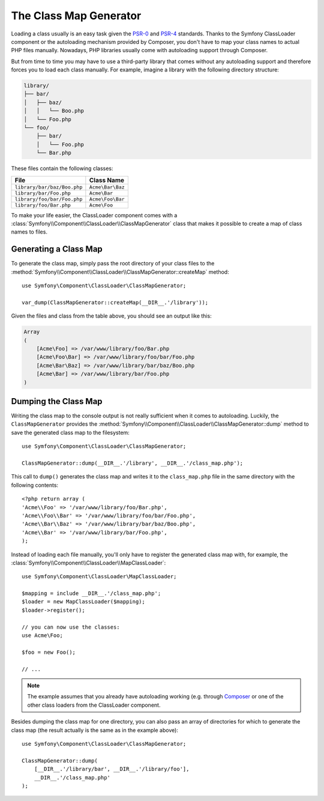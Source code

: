 .. index::
    single: Autoloading; Class Map Generator
    single: ClassLoader; Class Map Generator

The Class Map Generator
=======================

Loading a class usually is an easy task given the `PSR-0`_ and `PSR-4`_
standards. Thanks to the Symfony ClassLoader component or the autoloading
mechanism provided by Composer, you don't have to map your class names to
actual PHP files manually. Nowadays, PHP libraries usually come with autoloading
support through Composer.

But from time to time you may have to use a third-party library that comes
without any autoloading support and therefore forces you to load each class
manually. For example, imagine a library with the following directory structure:

.. code-block:: text

    library/
    ├── bar/
    │   ├── baz/
    │   │   └── Boo.php
    │   └── Foo.php
    └── foo/
        ├── bar/
        │   └── Foo.php
        └── Bar.php

These files contain the following classes:

===========================  ================
File                         Class Name
===========================  ================
``library/bar/baz/Boo.php``  ``Acme\Bar\Baz``
``library/bar/Foo.php``      ``Acme\Bar``
``library/foo/bar/Foo.php``  ``Acme\Foo\Bar``
``library/foo/Bar.php``      ``Acme\Foo``
===========================  ================

To make your life easier, the ClassLoader component comes with a
:class:`Symfony\\Component\\ClassLoader\\ClassMapGenerator` class that makes
it possible to create a map of class names to files.

Generating a Class Map
----------------------

To generate the class map, simply pass the root directory of your class
files to the
:method:`Symfony\\Component\\ClassLoader\\ClassMapGenerator::createMap`
method::

    use Symfony\Component\ClassLoader\ClassMapGenerator;

    var_dump(ClassMapGenerator::createMap(__DIR__.'/library'));

Given the files and class from the table above, you should see an output
like this:

.. code-block:: text

    Array
    (
        [Acme\Foo] => /var/www/library/foo/Bar.php
        [Acme\Foo\Bar] => /var/www/library/foo/bar/Foo.php
        [Acme\Bar\Baz] => /var/www/library/bar/baz/Boo.php
        [Acme\Bar] => /var/www/library/bar/Foo.php
    )

Dumping the Class Map
---------------------

Writing the class map to the console output is not really sufficient when
it comes to autoloading. Luckily, the ``ClassMapGenerator`` provides the
:method:`Symfony\\Component\\ClassLoader\\ClassMapGenerator::dump` method
to save the generated class map to the filesystem::

    use Symfony\Component\ClassLoader\ClassMapGenerator;

    ClassMapGenerator::dump(__DIR__.'/library', __DIR__.'/class_map.php');

This call to ``dump()`` generates the class map and writes it to the ``class_map.php``
file in the same directory with the following contents::

    <?php return array (
    'Acme\\Foo' => '/var/www/library/foo/Bar.php',
    'Acme\\Foo\\Bar' => '/var/www/library/foo/bar/Foo.php',
    'Acme\\Bar\\Baz' => '/var/www/library/bar/baz/Boo.php',
    'Acme\\Bar' => '/var/www/library/bar/Foo.php',
    );

Instead of loading each file manually, you'll only have to register the
generated class map with, for example, the
:class:`Symfony\\Component\\ClassLoader\\MapClassLoader`::

    use Symfony\Component\ClassLoader\MapClassLoader;

    $mapping = include __DIR__.'/class_map.php';
    $loader = new MapClassLoader($mapping);
    $loader->register();

    // you can now use the classes:
    use Acme\Foo;

    $foo = new Foo();

    // ...

.. note::

    The example assumes that you already have autoloading working (e.g.
    through `Composer`_ or one of the other class loaders from the ClassLoader
    component.

Besides dumping the class map for one directory, you can also pass an array
of directories for which to generate the class map (the result actually
is the same as in the example above)::

    use Symfony\Component\ClassLoader\ClassMapGenerator;

    ClassMapGenerator::dump(
        [__DIR__.'/library/bar', __DIR__.'/library/foo'],
        __DIR__.'/class_map.php'
    );

.. _`PSR-0`: https://www.php-fig.org/psr/psr-0
.. _`PSR-4`: https://www.php-fig.org/psr/psr-4
.. _`Composer`: https://getcomposer.org

.. ready: no
.. revision: a4440f903683700db6b3cbd281387684af93bc42